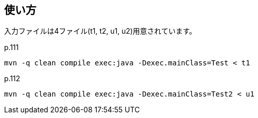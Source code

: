 ## 使い方

入力ファイルは4ファイル(t1, t2, u1, u2)用意されています。

p.111

[source]
----
mvn -q clean compile exec:java -Dexec.mainClass=Test < t1
----

p.112

[source]
----
mvn -q clean compile exec:java -Dexec.mainClass=Test2 < u1
----
